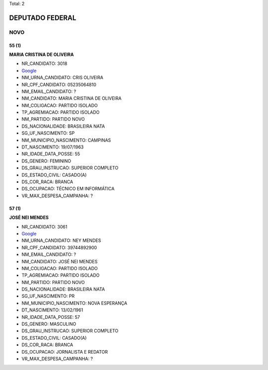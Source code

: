 Total: 2

DEPUTADO FEDERAL
================

NOVO
----

55 (1)
......

**MARIA CRISTINA DE OLIVEIRA**

- NR_CANDIDATO: 3018
- `Google <https://www.google.com/search?q=MARIA+CRISTINA+DE+OLIVEIRA>`_
- NM_URNA_CANDIDATO: CRIS OLIVEIRA
- NR_CPF_CANDIDATO: 05235064810
- NM_EMAIL_CANDIDATO: ?
- NM_CANDIDATO: MARIA CRISTINA DE OLIVEIRA
- NM_COLIGACAO: PARTIDO ISOLADO
- TP_AGREMIACAO: PARTIDO ISOLADO
- NM_PARTIDO: PARTIDO NOVO
- DS_NACIONALIDADE: BRASILEIRA NATA
- SG_UF_NASCIMENTO: SP
- NM_MUNICIPIO_NASCIMENTO: CAMPINAS
- DT_NASCIMENTO: 19/07/1963
- NR_IDADE_DATA_POSSE: 55
- DS_GENERO: FEMININO
- DS_GRAU_INSTRUCAO: SUPERIOR COMPLETO
- DS_ESTADO_CIVIL: CASADO(A)
- DS_COR_RACA: BRANCA
- DS_OCUPACAO: TÉCNICO EM INFORMÁTICA
- VR_MAX_DESPESA_CAMPANHA: ?


57 (1)
......

**JOSÉ NEI MENDES**

- NR_CANDIDATO: 3061
- `Google <https://www.google.com/search?q=JOSÉ+NEI+MENDES>`_
- NM_URNA_CANDIDATO: NEY MENDES
- NR_CPF_CANDIDATO: 39744892900
- NM_EMAIL_CANDIDATO: ?
- NM_CANDIDATO: JOSÉ NEI MENDES
- NM_COLIGACAO: PARTIDO ISOLADO
- TP_AGREMIACAO: PARTIDO ISOLADO
- NM_PARTIDO: PARTIDO NOVO
- DS_NACIONALIDADE: BRASILEIRA NATA
- SG_UF_NASCIMENTO: PR
- NM_MUNICIPIO_NASCIMENTO: NOVA ESPERANÇA
- DT_NASCIMENTO: 13/02/1961
- NR_IDADE_DATA_POSSE: 57
- DS_GENERO: MASCULINO
- DS_GRAU_INSTRUCAO: SUPERIOR COMPLETO
- DS_ESTADO_CIVIL: CASADO(A)
- DS_COR_RACA: BRANCA
- DS_OCUPACAO: JORNALISTA E REDATOR
- VR_MAX_DESPESA_CAMPANHA: ?

